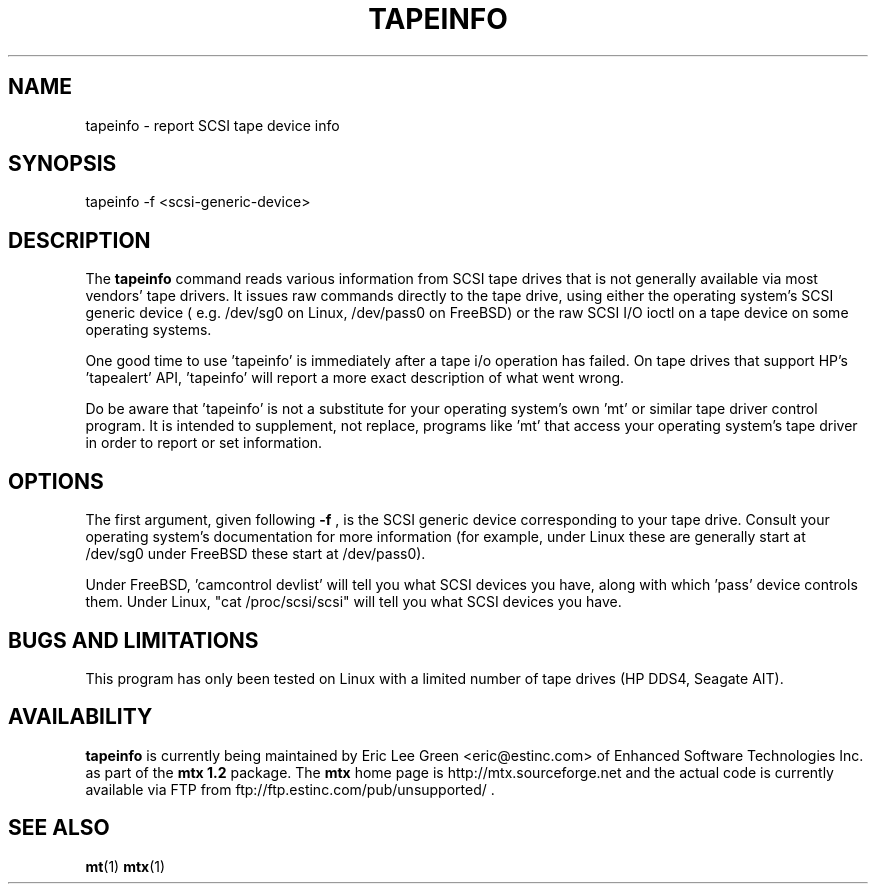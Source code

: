 .\" tapeinfo.1  Document copyright 2000 Eric Lee Green
.\"  Program Copyright 2000 Eric Lee Green <eric@estinc.com>
.\"
.\" This is free documentation; you can redistribute it and/or
.\" modify it under the terms of the GNU General Public License as
.\" published by the Free Software Foundation; either version 2 of
.\" the License, or (at your option) any later version.
.\"
.\" The GNU General Public License's references to "object code"
.\" and "executables" are to be interpreted as the output of any
.\" document formatting or typesetting system, including
.\" intermediate and printed output.
.\"
.\" This manual is distributed in the hope that it will be useful,
.\" but WITHOUT ANY WARRANTY; without even the implied warranty of
.\" MERCHANTABILITY or FITNESS FOR A PARTICULAR PURPOSE.  See the
.\" GNU General Public License for more details.
.\"
.\" You should have received a copy of the GNU General Public
.\" License along with this manual; if not, write to the Free
.\" Software Foundation, Inc., 675 Mass Ave, Cambridge, MA 02139,
.\" USA.
.\"
.TH TAPEINFO 1 TAPEINFO1.0
.SH NAME
tapeinfo \- report SCSI tape device info
.SH SYNOPSIS
tapeinfo -f <scsi-generic-device>
.SH DESCRIPTION
The 
.B tapeinfo
command reads various information from SCSI tape drives that is not
generally available via most vendors' tape drivers. It issues raw
commands directly to the tape drive, using either the operating system's
SCSI generic device ( e.g. /dev/sg0 on Linux, /dev/pass0 on FreeBSD) or
the raw SCSI I/O ioctl on a tape device on some operating systems. 
.P
One good time to use 'tapeinfo' is immediately after a tape i/o operation has
failed. On tape drives that support HP's 'tapealert' API, 'tapeinfo' will
report a more exact description of what went wrong. 
.P
Do be aware that 'tapeinfo' is not a substitute for your operating system's
own 'mt' or similar tape driver control program. It is intended to supplement,
not replace, programs like 'mt' that access your operating system's tape
driver in order to report or set information. 
.SH OPTIONS
The first argument, given following
.B -f
, is the SCSI generic device corresponding to your tape drive.
Consult your operating system's documentation for more information (for
example, under Linux these are generally start at /dev/sg0 
under FreeBSD these start at /dev/pass0).
.P
Under FreeBSD, 'camcontrol devlist' will tell you what SCSI devices you
have, along with which 'pass' device controls them. Under Linux,
"cat /proc/scsi/scsi" will tell you what SCSI devices you have.

.SH BUGS AND LIMITATIONS
.P
This program has only been tested on Linux with a limited number of
tape drives (HP DDS4, Seagate AIT). 
.P
.SH AVAILABILITY
.B tapeinfo
is currently being maintained by Eric Lee Green <eric@estinc.com> of
Enhanced Software Technologies Inc. as part of the
.B mtx 1.2
package.
The 
.B mtx
home page is
http://mtx.sourceforge.net and the actual code
is currently available
via FTP from ftp://ftp.estinc.com/pub/unsupported/ .
.SH SEE ALSO
.BR mt (1)
.BR mtx (1)
